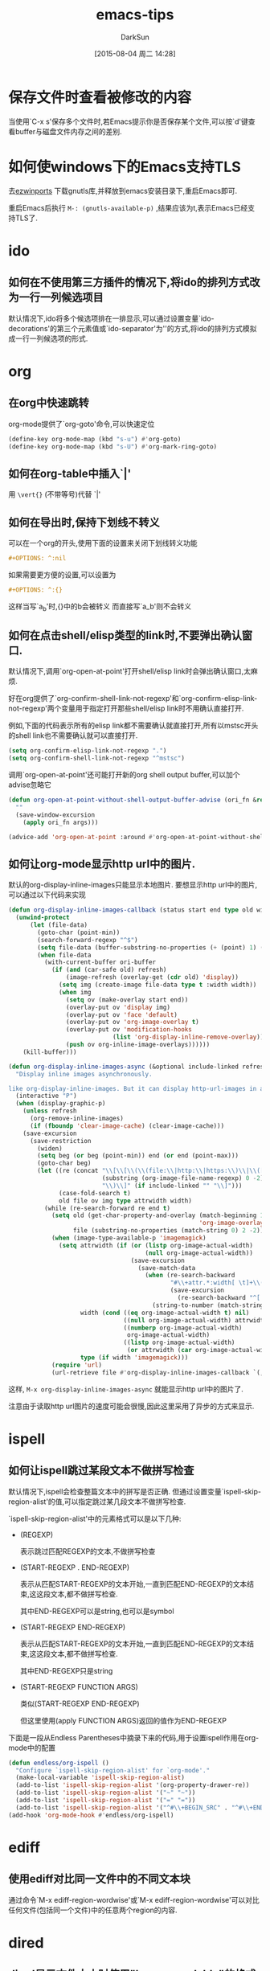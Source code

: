 #+TITLE: emacs-tips
#+AUTHOR: DarkSun
#+CATEGORY: emacs
#+DATE: [2015-08-04 周二 14:28]
#+OPTIONS: ^:{}

* 保存文件时查看被修改的内容
当使用`C-x s'保存多个文件时,若Emacs提示你是否保存某个文件,可以按`d'键查看buffer与磁盘文件内存之间的差别.

* 如何使windows下的Emacs支持TLS
去[[http://sourceforge.net/projects/ezwinports/files/][ezwinports]] 下载gnutls库,并释放到emacs安装目录下,重启Emacs即可.

重启Emacs后执行 =M-: (gnutls-available-p)= ,结果应该为t,表示Emacs已经支持TLS了.

* ido
** 如何在不使用第三方插件的情况下,将ido的排列方式改为一行一列候选项目
默认情况下,ido将多个候选项排在一排显示,可以通过设置变量`ido-decorations'的第三个元素值或`ido-separator'为'\n'的方式,将ido的排列方式模拟成一行一列候选项的形式.
* org
** 在org中快速跳转
org-mode提供了`org-goto'命令,可以快速定位
#+BEGIN_SRC emacs-lisp
  (define-key org-mode-map (kbd "s-u") #'org-goto)
  (define-key org-mode-map (kbd "s-U") #'org-mark-ring-goto)
#+END_SRC

** 如何在org-table中插入`|'

用 =\vert{}= (不带等号)代替 `|'

** 如何在导出时,保持下划线不转义
可以在一个org的开头,使用下面的设置来关闭下划线转义功能
#+BEGIN_SRC org
  ,#+OPTIONS: ^:nil
#+END_SRC

如果需要更方便的设置,可以设置为
#+BEGIN_SRC org
  ,#+OPTIONS: ^:{}
#+END_SRC
这样当写`a_{b}'时,{}中的b会被转义
而直接写`a_b'则不会转义

** 如何在点击shell/elisp类型的link时,不要弹出确认窗口.
默认情况下,调用`org-open-at-point'打开shell/elisp link时会弹出确认窗口,太麻烦.

好在org提供了`org-confirm-shell-link-not-regexp'和`org-confirm-elisp-link-not-regexp'两个变量用于指定打开那些shell/elisp link时不用确认直接打开.

例如,下面的代码表示所有的elisp link都不需要确认就直接打开,所有以mstsc开头的shell link也不需要确认就可以直接打开.
#+BEGIN_SRC emacs-lisp
  (setq org-confirm-elisp-link-not-regexp ".")
  (setq org-confirm-shell-link-not-regexp "^mstsc")
#+END_SRC
调用`org-open-at-point'还可能打开新的org shell output buffer,可以加个advise忽略它
#+BEGIN_SRC emacs-lisp
  (defun org-open-at-point-without-shell-output-buffer-advise (ori_fn &rest args)
    ""
    (save-window-excursion
      (apply ori_fn args)))

  (advice-add 'org-open-at-point :around #'org-open-at-point-without-shell-output-buffer-advise)
#+END_SRC

** 如何让org-mode显示http url中的图片.
默认的org-display-inline-images只能显示本地图片. 要想显示http url中的图片,可以通过以下代码来实现
#+BEGIN_SRC emacs-lisp
  (defun org-display-inline-images-callback (status start end type old width ori-buffer)
    (unwind-protect 
        (let (file-data)
          (goto-char (point-min))
          (search-forward-regexp "^$")
          (setq file-data (buffer-substring-no-properties (+ (point) 1) (point-max)))
          (when file-data
            (with-current-buffer ori-buffer
              (if (and (car-safe old) refresh)
                  (image-refresh (overlay-get (cdr old) 'display))
                (setq img (create-image file-data type t :width width))
                (when img
                  (setq ov (make-overlay start end))
                  (overlay-put ov 'display img)
                  (overlay-put ov 'face 'default)
                  (overlay-put ov 'org-image-overlay t)
                  (overlay-put ov 'modification-hooks
                               (list 'org-display-inline-remove-overlay))
                  (push ov org-inline-image-overlays))))))
      (kill-buffer)))

  (defun org-display-inline-images-async (&optional include-linked refresh beg end)
    "Display inline images asynchronously.

  like org-display-inline-images. But it can display http-url-images in a asynchronous way. "
    (interactive "P")
    (when (display-graphic-p)
      (unless refresh
        (org-remove-inline-images)
        (if (fboundp 'clear-image-cache) (clear-image-cache)))
      (save-excursion
        (save-restriction
          (widen)
          (setq beg (or beg (point-min)) end (or end (point-max)))
          (goto-char beg)
          (let ((re (concat "\\[\\[\\(\\(file:\\|http:\\|https:\\)\\|\\([./~]\\)\\)\\([^]\n]+?"
                            (substring (org-image-file-name-regexp) 0 -2)
                            "\\)\\]" (if include-linked "" "\\]")))
                (case-fold-search t)
                old file ov img type attrwidth width)
            (while (re-search-forward re end t)
              (setq old (get-char-property-and-overlay (match-beginning 1)
                                                       'org-image-overlay)
                    file (substring-no-properties (match-string 0) 2 -2))
              (when (image-type-available-p 'imagemagick)
                (setq attrwidth (if (or (listp org-image-actual-width)
                                        (null org-image-actual-width))
                                    (save-excursion
                                      (save-match-data
                                        (when (re-search-backward
                                               "#\\+attr.*:width[ \t]+\\([^ ]+\\)"
                                               (save-excursion
                                                 (re-search-backward "^[ \t]*$\\|\\`" nil t)) t)
                                          (string-to-number (match-string 1))))))
                      width (cond ((eq org-image-actual-width t) nil)
                                  ((null org-image-actual-width) attrwidth)
                                  ((numberp org-image-actual-width)
                                   org-image-actual-width)
                                  ((listp org-image-actual-width)
                                   (or attrwidth (car org-image-actual-width))))
                      type (if width 'imagemagick)))
              (require 'url)
              (url-retrieve file #'org-display-inline-images-callback `(,(match-beginning 0) ,(match-end 0) ,type ,old ,width ,(current-buffer)))))))))
#+END_SRC

这样, =M-x org-display-inline-images-async= 就能显示http url中的图片了. 

注意由于读取http url图片的速度可能会很慢,因此这里采用了异步的方式来显示.
* ispell
** 如何让ispell跳过某段文本不做拼写检查
默认情况下,ispell会检查整篇文本中的拼写是否正确. 但通过设置变量`ispell-skip-region-alist'的值,可以指定跳过某几段文本不做拼写检查.

`ispell-skip-region-alist'中的元素格式可以是以下几种:

+ (REGEXP)

  表示跳过匹配REGEXP的文本,不做拼写检查

+ (START-REGEXP . END-REGEXP)
  
  表示从匹配START-REGEXP的文本开始,一直到匹配END-REGEXP的文本结束,这这段文本,都不做拼写检查.

  其中END-REGEXP可以是string,也可以是symbol

+ (START-REGEXP  END-REGEXP)
  
  表示从匹配START-REGEXP的文本开始,一直到匹配END-REGEXP的文本结束,这这段文本,都不做拼写检查.

  其中END-REGEXP只是string

+ (START-REGEXP FUNCTION ARGS)

  类似(START-REGEXP END-REGEXP)

  但这里使用(apply FUNCTION ARGS)返回的值作为END-REGEXP

下面是一段从Endless Parentheses中摘录下来的代码,用于设置ispell作用在org-mode中的配置
#+BEGIN_SRC emacs-lisp
  (defun endless/org-ispell ()
    "Configure `ispell-skip-region-alist' for `org-mode'."
    (make-local-variable 'ispell-skip-region-alist)
    (add-to-list 'ispell-skip-region-alist '(org-property-drawer-re))
    (add-to-list 'ispell-skip-region-alist '("~" "~"))
    (add-to-list 'ispell-skip-region-alist '("=" "="))
    (add-to-list 'ispell-skip-region-alist '("^#\\+BEGIN_SRC" . "^#\\+END_SRC")))
  (add-hook 'org-mode-hook #'endless/org-ispell)
#+END_SRC
* ediff
** 使用ediff对比同一文件中的不同文本块
通过命令`M-x ediff-region-wordwise'或`M-x ediff-region-wordwise'可以对比任何文件(包括同一个文件)中的任意两个region的内容.

* dired
** dired显示文件大小时使用"human readable"的格式显示
dired内部是调用`ls'命令来产生文件列表的,通过设置变量`dired-listing-switches'的值,可以更改调用`ls'命令时的参数,从而改变文件列表的显示.

默认该`dired-listing-switches'的值为"-al",我们可以为该值添加h选项,从而达到使用"human readable"格式显示文件大小的目的.
#+BEGIN_SRC emacs-lisp
  (setq dired-listing-switches "-alh")
#+END_SRC
* eshell
** 如何让特定的命令不保存在eshell history中
通过设置变量`eshell-input-filter'可以实现这一目的.

`eshell-input-filter'的值应该是一个判断函数,该函数接受eshell input作为参数,若该函数返回nil值,则表示该eshell input不会被记录在history中,否则记录在history中.

下面是一个从reddit中摘录的配置,用来设置所有以空格开头的eshell input都不记入history中
#+BEGIN_SRC emacs-lisp
  (setq eshell-input-filter
        (lambda (str)
          (not (or (string= "" str)
                   (string-prefix-p " " str)))))
#+END_SRC
* vc
** 解决windows下使用vc-git提交中文注释乱码的问题.
只需要设置vc-git-commits-coding-system为'gbk即可
#+BEGIN_SRC emacs-lisp
  (when (member system-type '(ms-dos windows-nt))
    (setq vc-git-commits-coding-system 'gbk))
#+END_SRC
